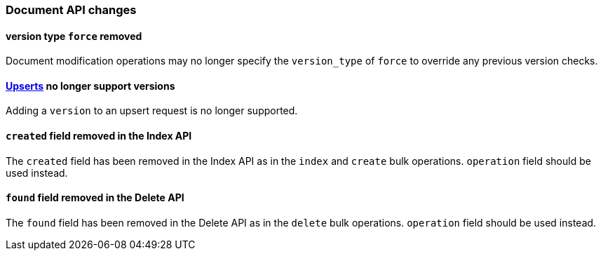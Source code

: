 [float]
[[breaking_60_docs_changes]]
=== Document API changes

[float]
[[_version_type_literal_force_literal_removed]]
==== version type `force` removed

Document modification operations may no longer specify the `version_type` of
`force` to override any previous version checks.

[float]
[[_link_linkend_upserts_upserts_link_no_longer_support_versions]]
==== <<upserts,Upserts>> no longer support versions

Adding a `version` to an upsert request is no longer supported.

[float]
[[_literal_created_literal_field_removed_in_the_index_api]]
==== `created` field removed in the Index API

The `created` field has been removed in the Index API as in the `index` and
`create` bulk operations. `operation` field should be used instead.

[float]
[[_literal_found_literal_field_removed_in_the_delete_api]]
==== `found` field removed in the Delete API

The `found` field has been removed in the Delete API as in the `delete` bulk
operations. `operation` field should be used instead.

